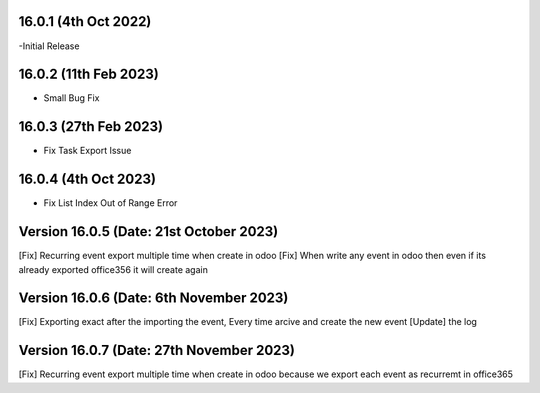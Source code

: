 16.0.1 (4th Oct 2022)
------------------------

-Initial Release

16.0.2 (11th Feb 2023)
------------------------

- Small Bug Fix

16.0.3 (27th Feb 2023)
------------------------

- Fix Task Export Issue

16.0.4 (4th Oct 2023)
-----------------------

- Fix List Index Out of Range Error

Version 16.0.5 (Date: 21st October 2023)
------------------------------------------
[Fix] Recurring event export multiple time when create in odoo
[Fix] When write any event in odoo then even if its already exported office356 it will create again


Version 16.0.6 (Date: 6th November 2023)
------------------------------------------
[Fix] Exporting exact after the importing the event, Every time arcive and create the new event
[Update] the log


Version 16.0.7 (Date: 27th November 2023)
------------------------------------------
[Fix] Recurring event export multiple time when create in odoo because we export each event as recurremt in office365